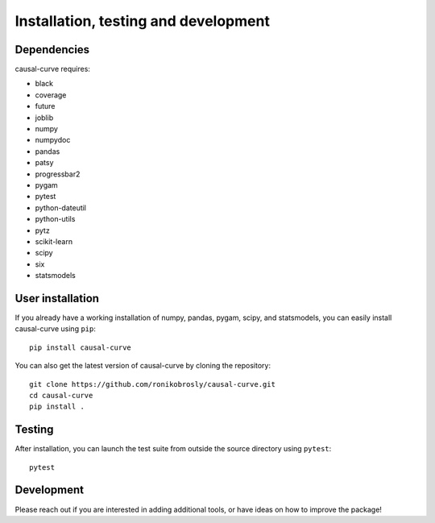 .. _install:

=====================================
Installation, testing and development
=====================================

Dependencies
------------

causal-curve requires:

- black
- coverage
- future
- joblib
- numpy
- numpydoc
- pandas
- patsy
- progressbar2
- pygam
- pytest
- python-dateutil
- python-utils
- pytz
- scikit-learn
- scipy
- six
- statsmodels



User installation
-----------------

If you already have a working installation of numpy, pandas, pygam, scipy, and statsmodels,
you can easily install causal-curve using ``pip``::

    pip install causal-curve


You can also get the latest version of causal-curve by cloning the repository::

    git clone https://github.com/ronikobrosly/causal-curve.git
    cd causal-curve
    pip install .


Testing
-------

After installation, you can launch the test suite from outside the source
directory using ``pytest``::

    pytest


Development
-----------

Please reach out if you are interested in adding additional tools,
or have ideas on how to improve the package!
